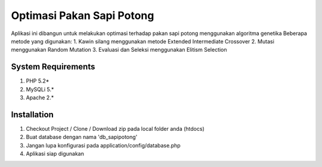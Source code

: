 ###################
Optimasi Pakan Sapi Potong
###################

Aplikasi ini dibangun untuk melakukan optimasi terhadap pakan sapi potong menggunakan algoritma genetika
Beberapa metode yang digunakan:
1. Kawin silang menggunakan metode Extended Intermediate Crossover
2. Mutasi menggunakan Random Mutation
3. Evaluasi dan Seleksi menggunakan Elitism Selection


*******************
System Requirements
*******************

1. PHP 5.2*
2. MySQLi 5.*
3. Apache 2.*

************
Installation
************

1. Checkout Project / Clone / Download zip pada local folder anda (htdocs)
2. Buat database dengan nama 'db_sapipotong'
3. Jangan lupa konfigurasi pada application/config/database.php
4. Aplikasi siap digunakan
